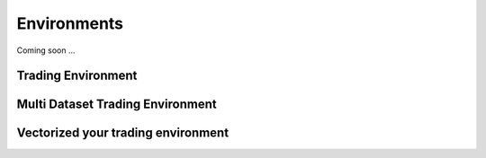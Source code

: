 Environments
===========

Coming soon ...

Trading Environment
-------------------

Multi Dataset Trading Environment
---------------------------------


Vectorized your trading environment
----------------------------------
